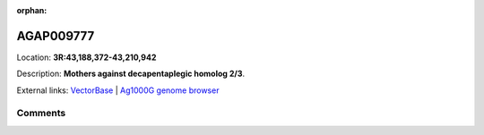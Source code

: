 :orphan:



AGAP009777
==========

Location: **3R:43,188,372-43,210,942**



Description: **Mothers against decapentaplegic homolog 2/3**.

External links:
`VectorBase <https://www.vectorbase.org/Anopheles_gambiae/Gene/Summary?g=AGAP009777>`_ |
`Ag1000G genome browser <https://www.malariagen.net/apps/ag1000g/phase1-AR3/index.html?genome_region=3R:43188372-43210942#genomebrowser>`_





Comments
--------


.. raw:: html

    <div id="disqus_thread"></div>
    <script>
    
    var disqus_config = function () {
        this.page.identifier = '/gene/AGAP009777';
    };
    
    (function() { // DON'T EDIT BELOW THIS LINE
    var d = document, s = d.createElement('script');
    s.src = 'https://agam-selection-atlas.disqus.com/embed.js';
    s.setAttribute('data-timestamp', +new Date());
    (d.head || d.body).appendChild(s);
    })();
    </script>
    <noscript>Please enable JavaScript to view the <a href="https://disqus.com/?ref_noscript">comments.</a></noscript>


